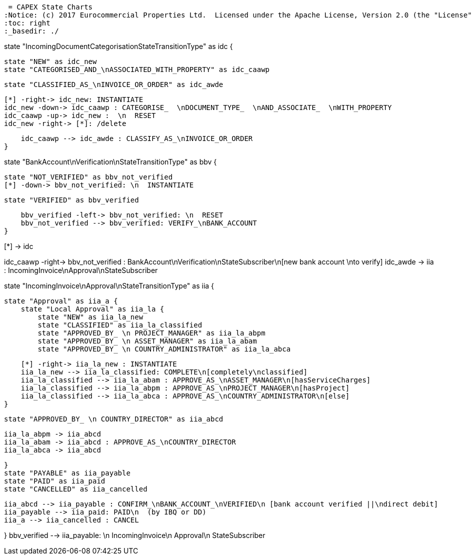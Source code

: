  = CAPEX State Charts
:Notice: (c) 2017 Eurocommercial Properties Ltd.  Licensed under the Apache License, Version 2.0 (the "License"); you may not use this file except in compliance with the License. You may obtain a copy of the License at. http://www.apache.org/licenses/LICENSE-2.0 . Unless required by applicable law or agreed to in writing, software distributed under the License is distributed on an "AS IS" BASIS, WITHOUT WARRANTIES OR  CONDITIONS OF ANY KIND, either express or implied. See the License for the specific language governing permissions and limitations under the License.
:toc: right
:_basedir: ./


[plantuml,state-charts,png]
--
state "IncomingDocumentCategorisationStateTransitionType" as idc {

    state "NEW" as idc_new
    state "CATEGORISED_AND_\nASSOCIATED_WITH_PROPERTY" as idc_caawp

    state "CLASSIFIED_AS_\nINVOICE_OR_ORDER" as idc_awde

    [*] -right-> idc_new: INSTANTIATE
    idc_new -down-> idc_caawp : CATEGORISE_  \nDOCUMENT_TYPE_  \nAND_ASSOCIATE_  \nWITH_PROPERTY
    idc_caawp -up-> idc_new :  \n  RESET
    idc_new -right-> [*]: /delete

    idc_caawp --> idc_awde : CLASSIFY_AS_\nINVOICE_OR_ORDER
}


state "BankAccount\nVerification\nStateTransitionType" as bbv {


    state "NOT_VERIFIED" as bbv_not_verified
    [*] -down-> bbv_not_verified: \n  INSTANTIATE

    state "VERIFIED" as bbv_verified

    bbv_verified -left-> bbv_not_verified: \n  RESET
    bbv_not_verified --> bbv_verified: VERIFY_\nBANK_ACCOUNT
}

[*] -> idc

idc_caawp -right-> bbv_not_verified : BankAccount\nVerification\nStateSubscriber\n[new bank account \nto verify]
idc_awde -> iia : IncomingInvoice\nApproval\nStateSubscriber


state "IncomingInvoice\nApproval\nStateTransitionType" as iia {

    state "Approval" as iia_a {
        state "Local Approval" as iia_la {
            state "NEW" as iia_la_new
            state "CLASSIFIED" as iia_la_classified
            state "APPROVED_BY_ \n PROJECT_MANAGER" as iia_la_abpm
            state "APPROVED_BY_ \n ASSET_MANAGER" as iia_la_abam
            state "APPROVED_BY_ \n COUNTRY_ADMINISTRATOR" as iia_la_abca

            [*] -right-> iia_la_new : INSTANTIATE
            iia_la_new --> iia_la_classified: COMPLETE\n[completely\nclassified]
            iia_la_classified --> iia_la_abam : APPROVE_AS_\nASSET_MANAGER\n[hasServiceCharges]
            iia_la_classified --> iia_la_abpm : APPROVE_AS_\nPROJECT_MANAGER\n[hasProject]
            iia_la_classified --> iia_la_abca : APPROVE_AS_\nCOUNTRY_ADMINISTRATOR\n[else]
        }

        state "APPROVED_BY_ \n COUNTRY_DIRECTOR" as iia_abcd

        iia_la_abpm -> iia_abcd
        iia_la_abam -> iia_abcd : APPROVE_AS_\nCOUNTRY_DIRECTOR
        iia_la_abca -> iia_abcd

    }
    state "PAYABLE" as iia_payable
    state "PAID" as iia_paid
    state "CANCELLED" as iia_cancelled

    iia_abcd --> iia_payable : CONFIRM_\nBANK_ACCOUNT_\nVERIFIED\n [bank account verified ||\ndirect debit]
    iia_payable --> iia_paid: PAID\n  (by IBQ or DD)
    iia_a --> iia_cancelled : CANCEL

}
bbv_verified --> iia_payable: \n  IncomingInvoice\n  Approval\n  StateSubscriber
--